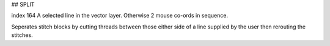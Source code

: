 
## SPLIT

index 164
A selected line in the vector layer. Otherwise 2 mouse co-ords in sequence.

Seperates stitch blocks by cutting threads between those either side of a line
supplied by the user then rerouting the stitches.

